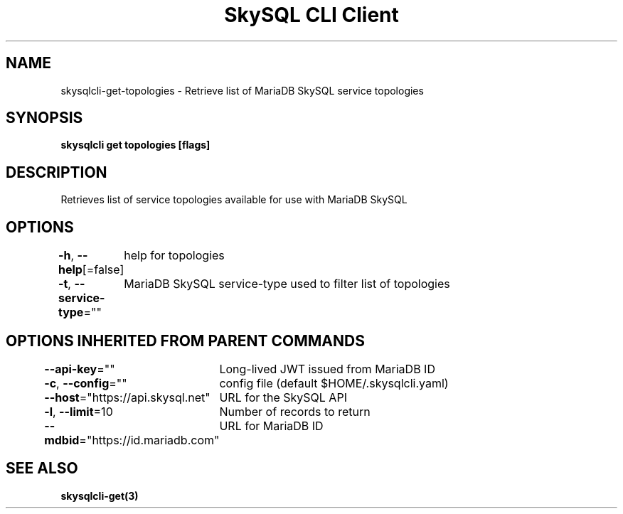.nh
.TH "SkySQL CLI Client" "3" "Jan 2022" "MariaDB Corporation" ""

.SH NAME
.PP
skysqlcli\-get\-topologies \- Retrieve list of MariaDB SkySQL service topologies


.SH SYNOPSIS
.PP
\fBskysqlcli get topologies [flags]\fP


.SH DESCRIPTION
.PP
Retrieves list of service topologies available for use with MariaDB SkySQL


.SH OPTIONS
.PP
\fB\-h\fP, \fB\-\-help\fP[=false]
	help for topologies

.PP
\fB\-t\fP, \fB\-\-service\-type\fP=""
	MariaDB SkySQL service\-type used to filter list of topologies


.SH OPTIONS INHERITED FROM PARENT COMMANDS
.PP
\fB\-\-api\-key\fP=""
	Long\-lived JWT issued from MariaDB ID

.PP
\fB\-c\fP, \fB\-\-config\fP=""
	config file (default $HOME/.skysqlcli.yaml)

.PP
\fB\-\-host\fP="https://api.skysql.net"
	URL for the SkySQL API

.PP
\fB\-l\fP, \fB\-\-limit\fP=10
	Number of records to return

.PP
\fB\-\-mdbid\fP="https://id.mariadb.com"
	URL for MariaDB ID


.SH SEE ALSO
.PP
\fBskysqlcli\-get(3)\fP
